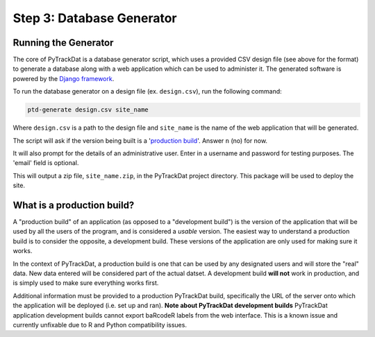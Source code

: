 ==========================
Step 3: Database Generator
==========================

Running the Generator
---------------------

The core of PyTrackDat is a database generator script, which uses a provided
CSV design file (see above for the format) to generate a database along with a
web application which can be used to administer it. The generated software is
powered by the `Django framework`_.

To run the database generator on a design file (ex. ``design.csv``), run the
following command:

.. code-block:: bash

   ptd-generate design.csv site_name

Where ``design.csv`` is a path to the design file and ``site_name`` is the name of
the web application that will be generated.

The script will ask if the version being built is a '`production build`_'. Answer
``n`` (no) for now.

It will also prompt for the details of an administrative user. Enter in a
username and password for testing purposes. The 'email' field is optional.

This will output a zip file, ``site_name.zip``, in the PyTrackDat project
directory. This package will be used to deploy the site.

.. _`production build`:

What is a production build?
---------------------------

A "production build" of an application (as opposed to a "development build")
is the version of the application that will be used by all the users of the
program, and is considered a *usable* version. The easiest way to understand
a production build is to consider the opposite, a development build. These
versions of the application are only used for making sure it works.

In the context of PyTrackDat, a production build is one that can be used by
any designated users and will store the "real" data. New data entered will be
considered part of the actual datset. A development build **will not** work
in production, and is simply used to make sure everything works first.

Additional information must be provided to a production PyTrackDat build,
specifically the URL of the server onto which the application will be
deployed (i.e. set up and ran).
**Note about PyTrackDat development builds**
PyTrackDat application development builds cannot export baRcodeR labels from
the web interface. This is a known issue and currently unfixable due to R
and Python compatibility issues.


.. _`Django framework`: https://www.djangoproject.com/
